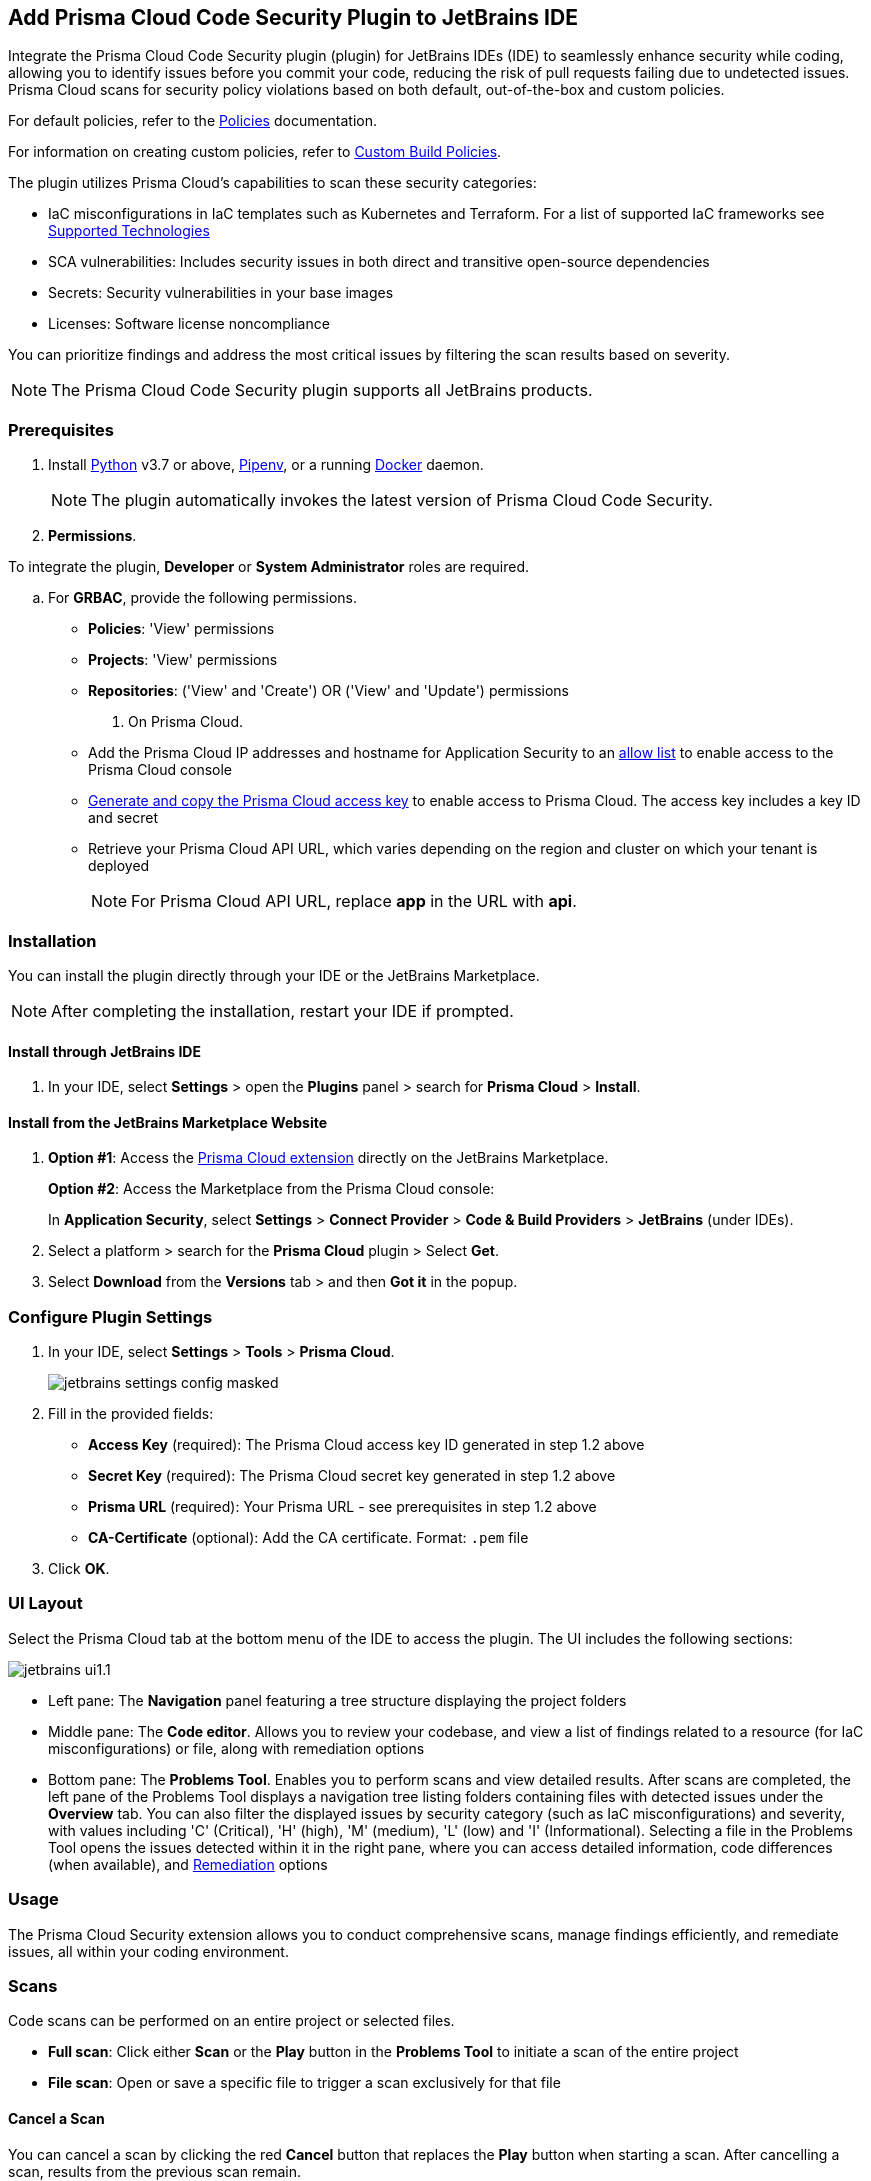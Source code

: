 :topic_type: task

[.task]

== Add Prisma Cloud Code Security Plugin to JetBrains IDE

Integrate the Prisma Cloud Code Security plugin (plugin) for JetBrains IDEs (IDE) to seamlessly enhance security while coding, allowing you to identify issues before you commit your code, reducing the risk of pull requests failing due to undetected issues. Prisma Cloud scans for security policy violations based on both default, out-of-the-box and custom policies.

For default policies, refer to the https://docs.prismacloud.io/en/enterprise-edition/policy-reference/get-started-code-sec-policies/get-started-code-sec-policies[Policies] documentation.

For information on creating custom policies, refer to xref:../../../../governance/custom-build-policies/custom-build-policies.adoc[Custom Build Policies].

The plugin utilizes Prisma Cloud's capabilities to scan these security categories:

* IaC misconfigurations in IaC templates such as Kubernetes and Terraform. For a list of supported IaC frameworks see xref:../../../supported-technologies.adoc[Supported Technologies]
* SCA vulnerabilities: Includes security issues in both direct and transitive open-source dependencies
* Secrets: Security vulnerabilities in your base images
* Licenses: Software license noncompliance

You can prioritize findings and address the most critical issues by filtering the scan results based on severity.

NOTE: The Prisma Cloud Code Security plugin supports all JetBrains products.

=== Prerequisites

//[.procedure]

. Install https://www.python.org/downloads/[Python] v3.7 or above, https://docs.pipenv.org/[Pipenv], or a running https://www.docker.com/products/docker-desktop[Docker] daemon.
+
NOTE: The plugin automatically invokes the latest version of Prisma Cloud Code Security.

. *Permissions*.

To integrate the plugin, *Developer* or *System Administrator* roles are required.

.. For *GRBAC*, provide the following permissions.
+
* *Policies*: 'View' permissions
* *Projects*: 'View' permissions
* *Repositories*: ('View' and 'Create') OR ('View' and 'Update') permissions

. On Prisma Cloud.
+
* Add the Prisma Cloud IP addresses and hostname for Application Security to an xref:../../../../get-started/console-prerequisites.adoc[allow list] to enable access to the Prisma Cloud console
* xref:../../../../administration/create-access-keys.adoc[Generate and copy the Prisma Cloud access key] to enable access to Prisma Cloud. The access key includes a key ID and secret
* Retrieve your Prisma Cloud API URL, which varies depending on the region and cluster on which your tenant is deployed
+
NOTE: For Prisma Cloud API URL, replace *app* in the URL with *api*.

=== Installation

You can install the plugin directly through your IDE or the JetBrains Marketplace.  

NOTE: After completing the installation, restart your IDE if prompted.

==== Install through JetBrains IDE 

. In your IDE, select *Settings* > open the *Plugins* panel > search for *Prisma Cloud* > *Install*.

==== Install from the JetBrains Marketplace Website

. *Option #1*: Access the https://plugins.jetbrains.com/[Prisma Cloud extension] directly on the JetBrains Marketplace.
+
*Option #2*: Access the Marketplace from the Prisma Cloud console: 
+
In *Application Security*, select *Settings* > *Connect Provider* > *Code & Build Providers* > *JetBrains* (under IDEs).

. Select a platform > search for the *Prisma Cloud* plugin > Select *Get*.
. Select *Download* from the *Versions* tab > and then *Got it* in the popup.

=== Configure Plugin Settings

. In your IDE, select *Settings* > *Tools* > *Prisma Cloud*.
+
image::application-security/jetbrains-settings-config-masked.png[]

. Fill in the provided fields:
+
* *Access Key* (required): The Prisma Cloud access key ID generated in step 1.2 above
* *Secret Key* (required): The Prisma Cloud secret key generated in step 1.2 above
* *Prisma URL* (required): Your Prisma URL - see prerequisites in step 1.2 above
* *CA-Certificate* (optional): Add the CA certificate. Format: `.pem` file
. Click *OK*.

=== UI Layout

Select the Prisma Cloud tab at the bottom menu of the IDE to access the plugin. The UI includes the following sections:

image::application-security/jetbrains-ui1.1.png[]

* Left pane: The *Navigation* panel featuring a tree structure displaying the project folders

* Middle pane: The *Code editor*. Allows you to review your codebase, and view a list of findings related to a resource (for IaC misconfigurations) or file, along with remediation options

* Bottom pane: The *Problems Tool*. Enables you to perform scans and view detailed results. After scans are completed, the left pane of the Problems Tool displays a navigation tree listing folders containing files with detected issues under the *Overview* tab. You can also filter the displayed issues by security category (such as IaC misconfigurations) and severity, with values including 'C' (Critical), 'H' (high), 'M' (medium), 'L' (low) and 'I' (Informational). Selecting a file in the Problems Tool opens the issues detected within it in the right pane, where you can access detailed information, code differences (when available), and <<#remediation,Remediation>> options

=== Usage

The Prisma Cloud Security extension allows you to conduct comprehensive scans, manage findings efficiently, and remediate issues, all within your coding environment.

// image::application-security/scan-results-masked.png[]

[#scan-code]
=== Scans 

Code scans can be performed on an entire project or selected files.

* *Full scan*: Click either *Scan* or the *Play* button in the *Problems Tool* to initiate a scan of the entire project 

* *File scan*: Open or save a specific file to trigger a scan exclusively for that file

==== Cancel a Scan

You can cancel a scan by clicking the red *Cancel* button that replaces the *Play* button when starting a scan. After cancelling a scan, results from the previous scan remain.

[#analyze-results]
=== Findings

You can manage findings through either the *Code editor* or the *Problems Tool*. 

image::application-security/scan-results-masked.png[]

////
Issues detected during a scan, including context and impact,are displayed in the Code editor and Problems Tool. Scan results include summary details of the violating policies, expanded details (in the Problems Tool) and options to fix, suppress, or a link to documentation including guidelines on remediating the issue based on the Prisma Cloud Code Security fix dictionaries.
////

//==== View and Filter Findings


==== Manage Findings through the Code editor 

* *IaC* misconfigurations: The red marker indicating an error is displayed on the first line of a resource block. Select the marker to view the issue, including its name, severity, and affected lines of code. If applicable, line(s) of code displaying the fix are shown, illustrating the correction, or a code diff highlighting the changes between the error and the fix may be provided. If there are multiple issues in a resource, the total count of issues is displayed, and an arrow enables scrolling through them. In addition, remediation options are displayed. To display a detailed view of the issue in the Problems Tool, click *Console*   

NOTE: A resource block declares a resource of a given type with a given local name. The name is used to refer to this resource from elsewhere in the same Terraform module, but has no significance outside of the scope of a module.

image::application-security/jetbrains-code-editor-iac.png[] 


* *SCA vulnerabilities*: A red mark next to a line number indicates vulnerabilities within a package on that line. Selecting the marker reveals detailed information about the first CVE vulnerability, including the CVE identifier, severity, vulnerable package and version, fixed version, and root package and version. Additionally, the total number of vulnerabilities in the package is displayed. Use the arrow to scroll through all vulnerabilities, with the current position and total count displayed. Remediation options are also displayed. To display a detailed view of the issue in the Problems Tool, click *Console*  
+
image::application-security/jetbrains-sca.png[]

* *Licenses*: A red mark next to a line number indicates license non-compliance within a package on that line, and the severity of the issue. Remediation options are displayed. To display a detailed view of the issue in the Problems Tool, click *Console*

* *Secrets*: A red mark next to a line number indicates a secret detected in the file, including the severity of the finding. Remediation options are displayed. To display a detailed view of the issue in the Problems Tool, click *Console*

==== Manage Findings through the Problems Tool

The 'Problems Tool' displays expanded details of an issue, as well as remediation options. For more details on each type of finding see *Code editor* findings above.

Findings are organized by category. The *Overview* tab, which opens by default, displays all findings from all categories organized into folders. You can filter findings by selecting a specific category tab such as Iac, and by severity. Values: 'I' (informative), 'L' (Low), 'M' (Medium), 'H' (High), 'C' (Critical). 

////
====  Manage Findings in the Code editor


. Select a file in the Navigation bar.
+
A description of the issue and remediation options are displayed in the Code Editor.


. Select a remediation option from the available choices. 
+
See Remediation below for more details.


==== Manage Findings in the Problems Tool


. Select a finding in the Navigation bar.
+
A description of the issue and remediation options are displayed in the Problems Tool.
. Select a remediation option from the available choices.
+
See Remediation below for more details.
////

[#remediation]
=== Remediation

You can mitigate issues directly through both the *Code editor* or the *Problems Tool*. Options include *Fix*, *Suppress*, or *Documentation*. 

NOTE: Not all types of remediation are available for all issues.

==== Fixes

When selecting an issue in either the Code editor or Problems Tool, you can apply automatic fixes, if available, by clicking *Fix*. The following list displays the type of fix available for the different categories of issues.

* *IaC misconfigurations*: The fix modifies the configuration. If an automatic fix is not available you can use the suggested fix to manually address the code issue 
* *SCA vulnerabilities*: The fix bumps the package version. You can directly fix the specific CVE vulnerability that has been detected during the scan by upgrading the package to the version that includes a fix. You can fix all of the CVE vulnerabilities found in a package by selecting *Fix All* in the *Problems Tool*. This fix upgrades the package to a version that addresses all the issues
* *Secrets* issues: Follow the policy guidelines
* *License* mis-compliance: Follow the policy guidelines

==== Suppression

Suppress an issue to temporarily hide or ignore an issue without fixing it, allowing you to concentrate on more important issues.

NOTE: The suppression is scoped to the file.

. Before you begin, enable *Developer Suppressions* on the Prisma Cloud console.
.. In *Application Security*, select *Settings* > *Application Security* under 'Configure' in the left navbar.
.. Scroll down to *Developer Suppressions* and toggle the switch button *ON*.
. In the IDE, select an issue > *Suppress* from either the Code editor or Problems Tool.
. Provide a justification for the suppression> *OK*.
+
NOTE: The justification will be added as a commented annotation to your source code.

After suppressing an issue, the file is not scanned for two minutes. This is to prevent the issue from being re-triggered. Saving the file during the hold period will not trigger a scan.

For more information on Suppression, refer to the xref:../../../risk-management/monitor-and-manage-code-build/suppress-code-issues.adoc[Suppression] documentation.

==== Documentation

If automated fixes are not available, policy documentation can provide guidance on how to address the issue: 
Select an issue > *Documentation*.
You are redirected to the relevant policy documentation which includes suggested guidelines on how to solve the issue.

////
Cloud Security scans your code for issues and provides remediation suggestions directly in your JetBrains IDE, both in the editor and the *Problems Tool*. Code 

[#troubleshoot]
=== Troubleshoot

Troubleshoot errors directly in the JetBrains UI using the *Event* Log. 
////